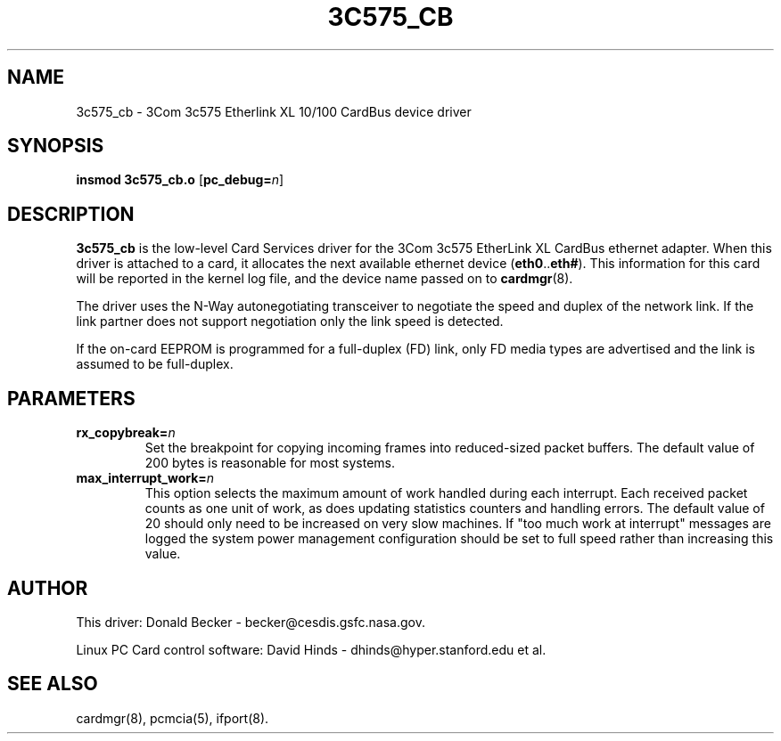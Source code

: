 .\" Copyright (c) 1998 Donald Becker and David Hinds.
.\" tc575_cb.4 1.0 1998/02/5 03:35:00
.\"
.TH 3C575_CB 4 "1998/02/05 03:35:00" "CESDIS"
.SH NAME
3c575_cb \- 3Com 3c575 Etherlink XL 10/100 CardBus device driver
.SH SYNOPSIS
.B insmod 3c575_cb.o
.RB [ pc_debug=\c
.IR n ]
.SH DESCRIPTION
.B 3c575_cb
is the low-level Card Services driver for the 3Com 3c575 EtherLink XL
CardBus ethernet adapter.  When this driver is attached to a card, it
allocates the next available ethernet device
.RB ( eth0 .. eth# ).
This information for this card will be reported in the kernel log file, and
the device name passed on to
.BR cardmgr (8).
.PP
The driver uses the N-Way autonegotiating transceiver to negotiate the speed
and duplex of the network link.  If the link partner does not support
negotiation only the link speed is detected.
.PP
If the on-card EEPROM is programmed for a full-duplex (FD) link, only FD media
types are advertised and the link is assumed to be full-duplex.
.SH PARAMETERS
.TP
.BI rx_copybreak= n
Set the breakpoint for copying incoming frames into reduced-sized
packet buffers.  The default value of 200 bytes is reasonable for most systems.
.TP
.BI max_interrupt_work= n
This option selects the maximum amount of work handled during each
interrupt.  Each received packet counts as one unit of work, as does
updating statistics counters and handling errors.  The default value of
20 should only need to be increased on very slow machines.
If "too much work at interrupt" messages are logged
the system power management configuration should be set to full speed rather
than increasing this value.

.SH AUTHOR
This driver: Donald Becker \- becker@cesdis.gsfc.nasa.gov.
.PP
Linux PC Card control software: David Hinds \- dhinds@hyper.stanford.edu et al.
.SH "SEE ALSO"
cardmgr(8), pcmcia(5), ifport(8).

